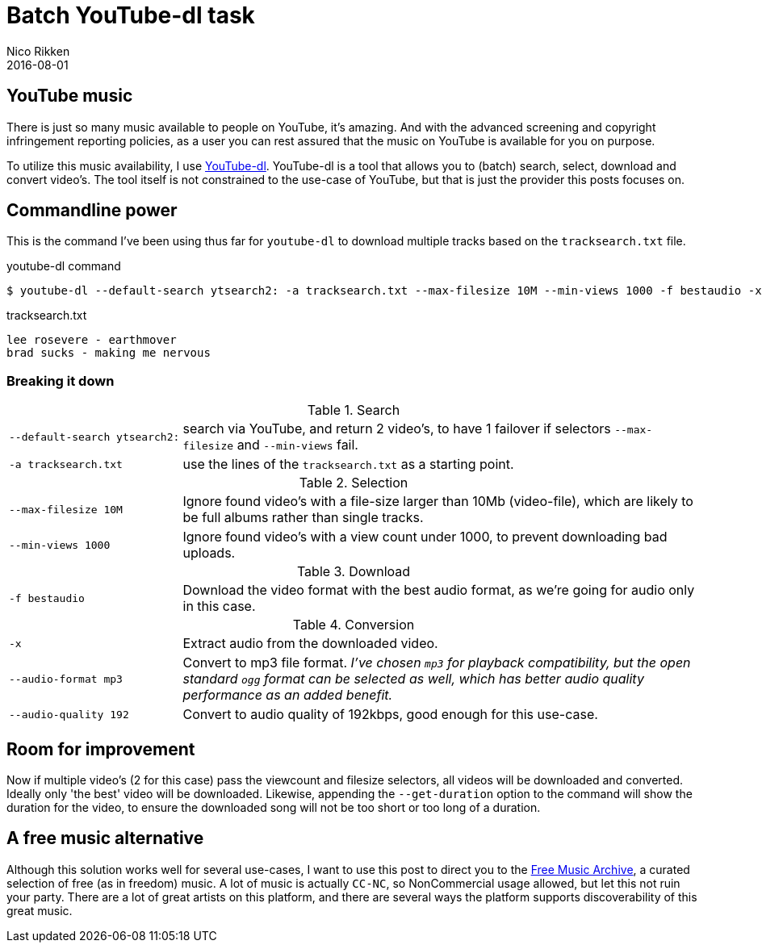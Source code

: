 = Batch YouTube-dl task
:author:   Nico Rikken
:revdate:  2016-08-01

== YouTube music
There is just so many music available to people on YouTube, it's amazing.
And with the advanced screening and copyright infringement reporting policies, as a user you can rest assured that the music on YouTube is available for you on purpose.

To utilize this music availability, I use link:http://yt-dl.org/[YouTube-dl].
YouTube-dl is a tool that allows you to (batch) search, select, download and convert video's.
The tool itself is not constrained to the use-case of YouTube, but that is just the provider this posts focuses on.

== Commandline power
This is the command I've been using thus far for `youtube-dl` to download multiple tracks based on the `tracksearch.txt` file.

.youtube-dl command
[source, bash]
----
$ youtube-dl --default-search ytsearch2: -a tracksearch.txt --max-filesize 10M --min-views 1000 -f bestaudio -x --audio-format mp3 --audio-quality 192
----

.tracksearch.txt
[source, txt]
----
lee rosevere - earthmover
brad sucks - making me nervous
----

=== Breaking it down

.Search
[cols="1,3"]
|===
|`--default-search ytsearch2:` |search via YouTube, and return 2 video's, to have 1 failover if selectors `--max-filesize` and `--min-views` fail.
|`-a tracksearch.txt`          |use the lines of the `tracksearch.txt` as a starting point.
|===

.Selection
[cols="1,3"]
|===
|`--max-filesize 10M` |Ignore found video's with a file-size larger than 10Mb (video-file), which are likely to be full albums rather than single tracks.
|`--min-views 1000`   |Ignore found video's with a view count under 1000, to prevent downloading bad uploads.
|===

.Download
[cols="1,3"]
|===
|`-f bestaudio` |Download the video format with the best audio format, as we're going for audio only in this case.
|===

.Conversion
[cols="1,3"]
|===
|`-x`                  |Extract audio from the downloaded video.
|`--audio-format mp3`  |Convert to mp3 file format. _I've chosen `mp3` for playback compatibility, but the open standard `ogg` format can be selected as well, which has better audio quality performance as an added benefit._
|`--audio-quality 192` |Convert to audio quality of 192kbps, good enough for this use-case.
|===

== Room for improvement
Now if multiple video's (2 for this case) pass the viewcount and filesize selectors, all videos will be downloaded and converted.
Ideally only 'the best' video will be downloaded.
Likewise, appending the `--get-duration` option to the command will show the duration for the video, to ensure the downloaded song will not be too short or too long of a duration.

== A free music alternative
Although this solution works well for several use-cases, I want to use this post to direct you to the link:http://freemusicarchive.org/[Free Music Archive], a curated selection of free (as in freedom) music.
A lot of music is actually `CC-NC`, so NonCommercial usage allowed, but let this not ruin your party.
There are a lot of great artists on this platform, and there are several ways the platform supports discoverability of this great music.
